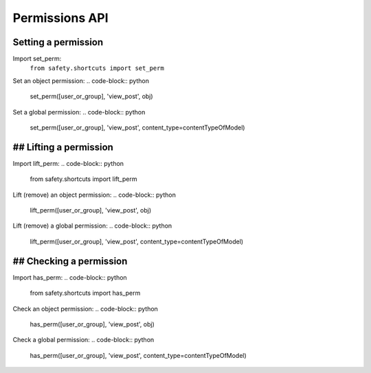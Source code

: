 Permissions API
===============

Setting a permission
--------------------
Import set_perm:
   ``from safety.shortcuts import set_perm``

Set an object permission:
.. code-block:: python

   set_perm([user_or_group], 'view_post', obj)
Set a global permission:
.. code-block:: python

   set_perm([user_or_group], 'view_post', content_type=contentTypeOfModel)

## Lifting a permission
--------------------
Import lift_perm:
.. code-block:: python

   from safety.shortcuts import lift_perm
Lift (remove) an object permission:
.. code-block:: python

   lift_perm([user_or_group], 'view_post', obj)
Lift (remove) a global permission:
.. code-block:: python

   lift_perm([user_or_group], 'view_post', content_type=contentTypeOfModel)

## Checking a permission
---------------------
Import has_perm:
.. code-block:: python

   from safety.shortcuts import has_perm
Check an object permission:
.. code-block:: python

   has_perm([user_or_group], 'view_post', obj)
Check a global permission:
.. code-block:: python

   has_perm([user_or_group], 'view_post', content_type=contentTypeOfModel)
